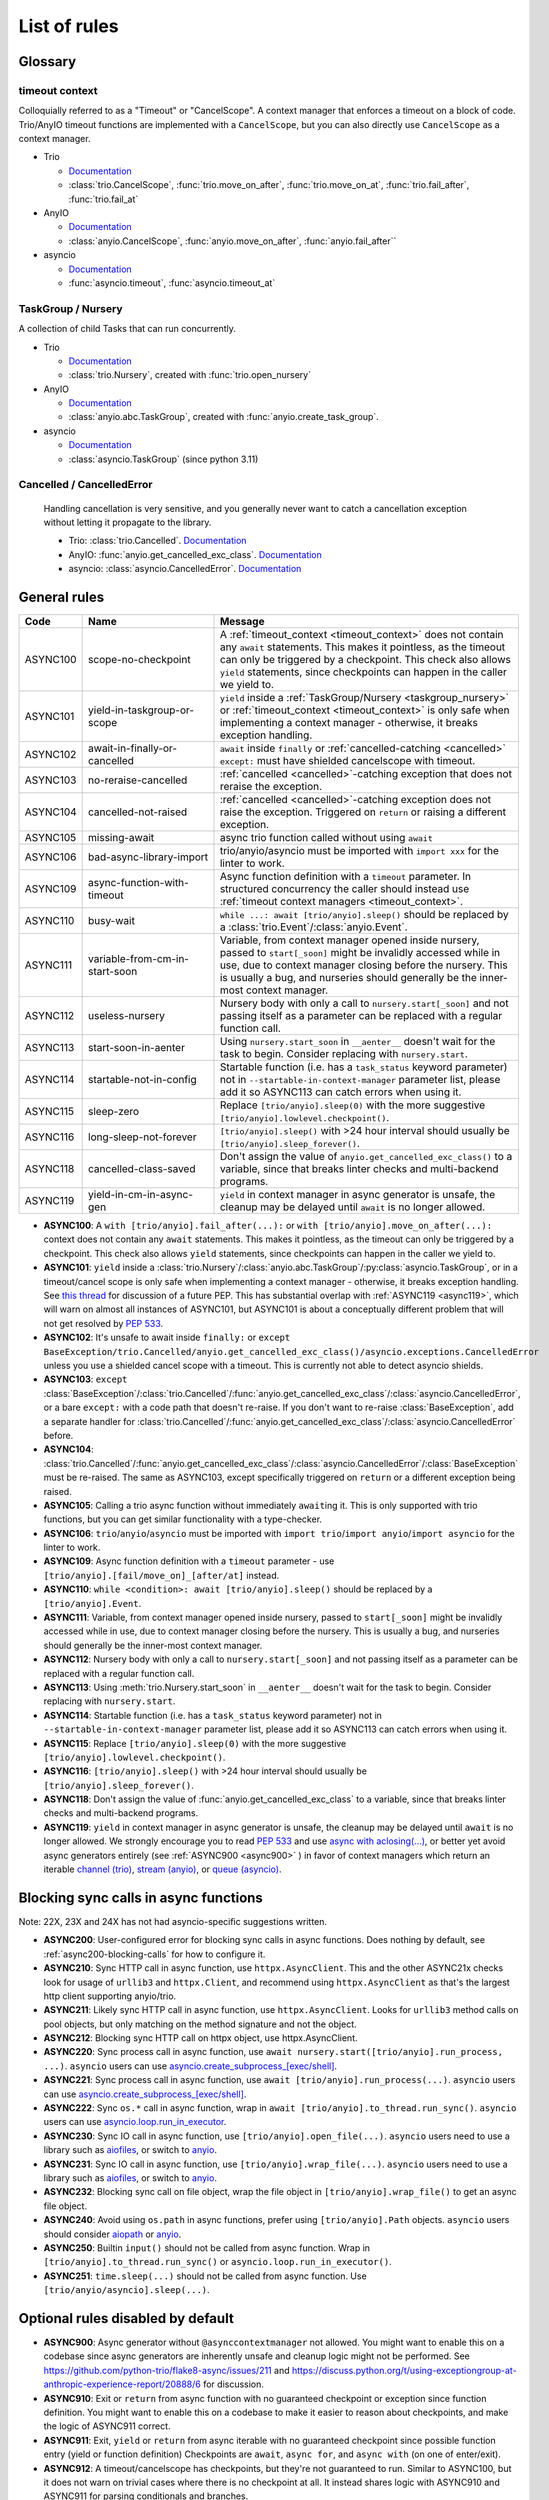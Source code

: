 ****************
List of rules
****************

.. Esp when writing short descriptions it'd be very handy to link to a glossary, instead of saying stuff like ``except BaseException/trio.Cancelled/anyio.get_cancelled_exc_class()/asyncio.exceptions.CancelledError``
   it also allows easier use of library-specific terminology without forcing people to know all libraries by heart.
   It should probably have it's own page in the long run

Glossary
========

.. _timeout_context:

timeout context
---------------
Colloquially referred to as a "Timeout" or "CancelScope". A context manager that enforces a timeout on a block of code. Trio/AnyIO timeout functions are implemented with a ``CancelScope``, but you can also directly use ``CancelScope`` as a context manager.

.. I find this to have excessive spacing before/after sublists. Probably requires CSS to fix?

* Trio

  * `Documentation <https://trio.readthedocs.io/en/stable/reference-core.html#cancellation-and-timeouts>`__

  * :class:`trio.CancelScope`, :func:`trio.move_on_after`, :func:`trio.move_on_at`, :func:`trio.fail_after`, :func:`trio.fail_at`

* AnyIO

  * `Documentation <https://anyio.readthedocs.io/en/stable/cancellation.html>`__

  * :class:`anyio.CancelScope`, :func:`anyio.move_on_after`, :func:`anyio.fail_after``

* asyncio

  * `Documentation <https://docs.python.org/3/library/asyncio-task.html#timeouts>`__

  * :func:`asyncio.timeout`, :func:`asyncio.timeout_at`

.. _taskgroup_nursery:

TaskGroup / Nursery
-------------------

A collection of child Tasks that can run concurrently.

* Trio

  * `Documentation <https://trio.readthedocs.io/en/stable/reference-core.html#tasks-let-you-do-multiple-things-at-once>`__
  * :class:`trio.Nursery`, created with :func:`trio.open_nursery`
* AnyIO

  * `Documentation <https://anyio.readthedocs.io/en/stable/tasks.html>`__
  * :class:`anyio.abc.TaskGroup`, created with :func:`anyio.create_task_group`.
* asyncio

  * `Documentation <https://docs.python.org/3/library/asyncio-task.html#asyncio.TaskGroup>`__
  * :class:`asyncio.TaskGroup` (since python 3.11)


.. _cancelled:

Cancelled / CancelledError
--------------------------

  Handling cancellation is very sensitive, and you generally never want to catch a cancellation exception without letting it propagate to the library.

  * Trio: :class:`trio.Cancelled`. `Documentation <https://trio.readthedocs.io/en/stable/reference-core.html#cancellation-and-timeouts>`__
  * AnyIO: :func:`anyio.get_cancelled_exc_class`. `Documentation <https://anyio.readthedocs.io/en/stable/cancellation.html>`__
  * asyncio: :class:`asyncio.CancelledError`. `Documentation <https://docs.python.org/3/library/asyncio-task.html#task-cancellation>`__


General rules
=============



.. For some reason using :ref:`timeout_context` fails to find the reference, but :ref:`timeout_context <timeout_context>` works. I have no clue why

.. list-table::
   :widths: 1 18 40
   :header-rows: 1

   * - Code
     - Name
     - Message
   * - ASYNC100
     - scope-no-checkpoint
     - A :ref:`timeout_context <timeout_context>` does not contain any ``await`` statements.  This makes it pointless, as the timeout can only be triggered by a checkpoint. This check also allows ``yield`` statements, since checkpoints can happen in the caller we yield to.
   * - ASYNC101
     - yield-in-taskgroup-or-scope
     - ``yield`` inside a :ref:`TaskGroup/Nursery <taskgroup_nursery>` or :ref:`timeout_context <timeout_context>` is only safe when implementing a context manager - otherwise, it breaks exception handling.
   * - ASYNC102
     - await-in-finally-or-cancelled
     - ``await`` inside ``finally`` or :ref:`cancelled-catching <cancelled>` ``except:`` must have shielded cancelscope with timeout.
   * - ASYNC103
     - no-reraise-cancelled
     - :ref:`cancelled <cancelled>`-catching exception that does not reraise the exception.
   * - ASYNC104
     - cancelled-not-raised
     - :ref:`cancelled <cancelled>`-catching exception does not raise the exception. Triggered on ``return`` or raising a different exception.
   * - ASYNC105
     - missing-await
     - async trio function called without using ``await``
   * - ASYNC106
     - bad-async-library-import
     - trio/anyio/asyncio must be imported with ``import xxx`` for the linter to work.
   * - ASYNC109
     - async-function-with-timeout
     - Async function definition with a ``timeout`` parameter. In structured concurrency the caller should instead use :ref:`timeout context managers <timeout_context>`.
   * - ASYNC110
     - busy-wait
     - ``while ...: await [trio/anyio].sleep()`` should be replaced by a :class:`trio.Event`/:class:`anyio.Event`.
   * - ASYNC111
     - variable-from-cm-in-start-soon
     - Variable, from context manager opened inside nursery, passed to ``start[_soon]`` might be invalidly accessed while in use, due to context manager closing before the nursery. This is usually a bug, and nurseries should generally be the inner-most context manager.
   * - ASYNC112
     - useless-nursery
     - Nursery body with only a call to ``nursery.start[_soon]`` and not passing itself as a parameter can be replaced with a regular function call.
   * - ASYNC113
     - start-soon-in-aenter
     - Using ``nursery.start_soon`` in ``__aenter__`` doesn't wait for the task to begin. Consider replacing with ``nursery.start``.
   * - ASYNC114
     - startable-not-in-config
     - Startable function (i.e. has a ``task_status`` keyword parameter) not in ``--startable-in-context-manager`` parameter list, please add it so ASYNC113 can catch errors when using it.
   * - ASYNC115
     - sleep-zero
     - Replace ``[trio/anyio].sleep(0)`` with the more suggestive ``[trio/anyio].lowlevel.checkpoint()``.
   * - ASYNC116
     - long-sleep-not-forever
     - ``[trio/anyio].sleep()`` with >24 hour interval should usually be ``[trio/anyio].sleep_forever()``.
   * - ASYNC118
     - cancelled-class-saved
     - Don't assign the value of ``anyio.get_cancelled_exc_class()`` to a variable, since that breaks linter checks and multi-backend programs.
   * - ASYNC119
     - yield-in-cm-in-async-gen
     - ``yield`` in context manager in async generator is unsafe, the cleanup may be delayed until ``await`` is no longer allowed.

- **ASYNC100**: A ``with [trio/anyio].fail_after(...):`` or ``with [trio/anyio].move_on_after(...):`` context does not contain any ``await`` statements.  This makes it pointless, as the timeout can only be triggered by a checkpoint. This check also allows ``yield`` statements, since checkpoints can happen in the caller we yield to.

- **ASYNC101**: ``yield`` inside a :class:`trio.Nursery`/:class:`anyio.abc.TaskGroup`/:py:class:`asyncio.TaskGroup`, or in a timeout/cancel scope is only safe when implementing a context manager - otherwise, it breaks exception handling. See `this thread <https://discuss.python.org/t/preventing-yield-inside-certain-context-managers/1091/23>`_ for discussion of a future PEP. This has substantial overlap with :ref:`ASYNC119 <async119>`, which will warn on almost all instances of ASYNC101, but ASYNC101 is about a conceptually different problem that will not get resolved by `PEP 533 <https://peps.python.org/pep-0533/>`_.
- **ASYNC102**: It's unsafe to await inside ``finally:`` or ``except BaseException/trio.Cancelled/anyio.get_cancelled_exc_class()/asyncio.exceptions.CancelledError`` unless you use a shielded cancel scope with a timeout. This is currently not able to detect asyncio shields.
- **ASYNC103**: ``except`` :class:`BaseException`/:class:`trio.Cancelled`/:func:`anyio.get_cancelled_exc_class`/:class:`asyncio.CancelledError`, or a bare ``except:`` with a code path that doesn't re-raise. If you don't want to re-raise :class:`BaseException`, add a separate handler for :class:`trio.Cancelled`/:func:`anyio.get_cancelled_exc_class`/:class:`asyncio.CancelledError` before.
- **ASYNC104**: :class:`trio.Cancelled`/:func:`anyio.get_cancelled_exc_class`/:class:`asyncio.CancelledError`/:class:`BaseException` must be re-raised. The same as ASYNC103, except specifically triggered on ``return`` or a different exception being raised.
- **ASYNC105**: Calling a trio async function without immediately ``await``\ ing it. This is only supported with trio functions, but you can get similar functionality with a type-checker.
- **ASYNC106**: ``trio``/``anyio``/``asyncio`` must be imported with ``import trio``/``import anyio``/``import asyncio`` for the linter to work.
- **ASYNC109**: Async function definition with a ``timeout`` parameter - use ``[trio/anyio].[fail/move_on]_[after/at]`` instead.
- **ASYNC110**: ``while <condition>: await [trio/anyio].sleep()`` should be replaced by a ``[trio/anyio].Event``.
- **ASYNC111**: Variable, from context manager opened inside nursery, passed to ``start[_soon]`` might be invalidly accessed while in use, due to context manager closing before the nursery. This is usually a bug, and nurseries should generally be the inner-most context manager.
- **ASYNC112**: Nursery body with only a call to ``nursery.start[_soon]`` and not passing itself as a parameter can be replaced with a regular function call.
- **ASYNC113**: Using :meth:`trio.Nursery.start_soon` in ``__aenter__`` doesn't wait for the task to begin. Consider replacing with ``nursery.start``.
- **ASYNC114**: Startable function (i.e. has a ``task_status`` keyword parameter) not in ``--startable-in-context-manager`` parameter list, please add it so ASYNC113 can catch errors when using it.
- **ASYNC115**: Replace ``[trio/anyio].sleep(0)`` with the more suggestive ``[trio/anyio].lowlevel.checkpoint()``.
- **ASYNC116**: ``[trio/anyio].sleep()`` with >24 hour interval should usually be ``[trio/anyio].sleep_forever()``.
- **ASYNC118**: Don't assign the value of :func:`anyio.get_cancelled_exc_class` to a variable, since that breaks linter checks and multi-backend programs.

  .. _async119:

- **ASYNC119**: ``yield`` in context manager in async generator is unsafe, the cleanup may be delayed until ``await`` is no longer allowed. We strongly encourage you to read `PEP 533 <https://peps.python.org/pep-0533/>`_ and use `async with aclosing(...) <https://docs.python.org/3/library/contextlib.html#contextlib.aclosing>`_, or better yet avoid async generators entirely (see :ref:`ASYNC900 <async900>` ) in favor of context managers which return an iterable `channel (trio) <https://trio.readthedocs.io/en/stable/reference-core.html#channels>`_, `stream (anyio) <https://anyio.readthedocs.io/en/stable/streams.html#streams>`_, or `queue (asyncio) <https://docs.python.org/3/library/asyncio-queue.html>`_.

  .. TODO: use intersphinx(?) instead of having to specify full URL

Blocking sync calls in async functions
======================================

Note: 22X, 23X and 24X has not had asyncio-specific suggestions written.


- **ASYNC200**: User-configured error for blocking sync calls in async functions. Does nothing by default, see :ref:`async200-blocking-calls` for how to configure it.
- **ASYNC210**: Sync HTTP call in async function, use ``httpx.AsyncClient``. This and the other ASYNC21x checks look for usage of ``urllib3`` and ``httpx.Client``, and recommend using ``httpx.AsyncClient`` as that's the largest http client supporting anyio/trio.
- **ASYNC211**: Likely sync HTTP call in async function, use ``httpx.AsyncClient``. Looks for ``urllib3`` method calls on pool objects, but only matching on the method signature and not the object.
- **ASYNC212**: Blocking sync HTTP call on httpx object, use httpx.AsyncClient.
- **ASYNC220**: Sync process call in async function, use ``await nursery.start([trio/anyio].run_process, ...)``. ``asyncio`` users can use `asyncio.create_subprocess_[exec/shell] <https://docs.python.org/3/library/asyncio-subprocess.html>`_.
- **ASYNC221**: Sync process call in async function, use ``await [trio/anyio].run_process(...)``. ``asyncio`` users can use `asyncio.create_subprocess_[exec/shell] <https://docs.python.org/3/library/asyncio-subprocess.html>`_.
- **ASYNC222**: Sync ``os.*`` call in async function, wrap in ``await [trio/anyio].to_thread.run_sync()``. ``asyncio`` users can use `asyncio.loop.run_in_executor <https://docs.python.org/3/library/asyncio-subprocess.html>`_.
- **ASYNC230**: Sync IO call in async function, use ``[trio/anyio].open_file(...)``. ``asyncio`` users need to use a library such as `aiofiles <https://pypi.org/project/aiofiles/>`_, or switch to `anyio <https://github.com/agronholm/anyio>`_.
- **ASYNC231**: Sync IO call in async function, use ``[trio/anyio].wrap_file(...)``. ``asyncio`` users need to use a library such as `aiofiles <https://pypi.org/project/aiofiles/>`_, or switch to `anyio <https://github.com/agronholm/anyio>`_.
- **ASYNC232**: Blocking sync call on file object, wrap the file object in ``[trio/anyio].wrap_file()`` to get an async file object.
- **ASYNC240**: Avoid using ``os.path`` in async functions, prefer using ``[trio/anyio].Path`` objects. ``asyncio`` users should consider `aiopath <https://pypi.org/project/aiopath>`_ or `anyio <https://github.com/agronholm/anyio>`_.
- **ASYNC250**: Builtin ``input()`` should not be called from async function. Wrap in ``[trio/anyio].to_thread.run_sync()`` or ``asyncio.loop.run_in_executor()``.
- **ASYNC251**: ``time.sleep(...)`` should not be called from async function. Use ``[trio/anyio/asyncio].sleep(...)``.


Optional rules disabled by default
==================================

.. _async900:

- **ASYNC900**: Async generator without ``@asynccontextmanager`` not allowed. You might want to enable this on a codebase since async generators are inherently unsafe and cleanup logic might not be performed. See https://github.com/python-trio/flake8-async/issues/211 and https://discuss.python.org/t/using-exceptiongroup-at-anthropic-experience-report/20888/6 for discussion.
- **ASYNC910**: Exit or ``return`` from async function with no guaranteed checkpoint or exception since function definition. You might want to enable this on a codebase to make it easier to reason about checkpoints, and make the logic of ASYNC911 correct.
- **ASYNC911**: Exit, ``yield`` or ``return`` from async iterable with no guaranteed checkpoint since possible function entry (yield or function definition)
  Checkpoints are ``await``, ``async for``, and ``async with`` (on one of enter/exit).
- **ASYNC912**: A timeout/cancelscope has checkpoints, but they're not guaranteed to run. Similar to ASYNC100, but it does not warn on trivial cases where there is no checkpoint at all. It instead shares logic with ASYNC910 and ASYNC911 for parsing conditionals and branches.

Removed rules
================

- **TRIOxxx**: All error codes are now renamed ASYNCxxx
- **TRIO107**: Renamed to TRIO910
- **TRIO108**: Renamed to TRIO911
- **TRIO117**: "Don't raise or catch ``trio.[NonBase]MultiError``, prefer ``[exceptiongroup.]BaseExceptionGroup``." ``MultiError`` was removed in trio==0.24.0.
